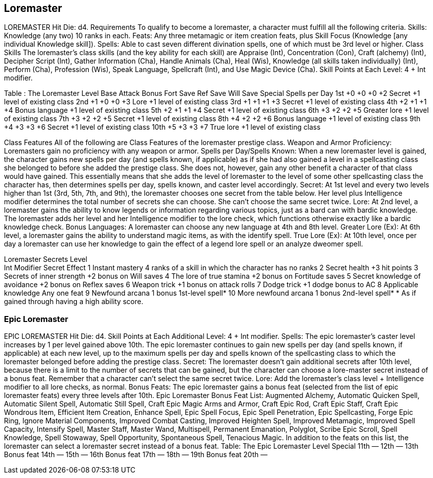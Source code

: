 Loremaster
----------

LOREMASTER
Hit Die: d4.
Requirements
To qualify to become a loremaster, a character must fulfill all the following criteria.
Skills: Knowledge (any two) 10 ranks in each.
Feats: Any three metamagic or item creation feats, plus Skill Focus (Knowledge [any individual Knowledge skill]).
Spells: Able to cast seven different divination spells, one of which must be 3rd level or higher.
Class Skills
The loremaster’s class skills (and the key ability for each skill) are Appraise (Int), Concentration (Con), Craft (alchemy) (Int), Decipher Script (Int), Gather Information (Cha), Handle Animals (Cha), Heal (Wis), Knowledge (all skills taken individually) (Int), Perform (Cha), Profession (Wis), Speak Language, Spellcraft (Int), and Use Magic Device (Cha). 
Skill Points at Each Level: 4 + Int modifier.

Table : The Loremaster
Level
Base
Attack
Bonus
Fort
Save
Ref
Save
Will
Save
Special
Spells per Day
1st
+0
+0
+0
+2
Secret
+1 level of existing class
2nd
+1
+0
+0
+3
Lore
+1 level of existing class
3rd
+1
+1
+1
+3
Secret
+1 level of existing class
4th
+2
+1
+1
+4
Bonus language
+1 level of existing class
5th
+2
+1
+1
+4
Secret
+1 level of existing class
6th
+3
+2
+2
+5
Greater lore
+1 level of existing class
7th
+3
+2
+2
+5
Secret
+1 level of existing class
8th
+4
+2
+2
+6
Bonus language
+1 level of existing class
9th
+4
+3
+3
+6
Secret
+1 level of existing class
10th
+5
+3
+3
+7
True lore
+1 level of existing class

Class Features
All of the following are Class Features of the loremaster prestige class.
Weapon and Armor Proficiency: Loremasters gain no proficiency with any weapon or armor.
Spells per Day/Spells Known: When a new loremaster level is gained, the character gains new spells per day (and spells known, if applicable) as if she had also gained a level in a spellcasting class she belonged to before she added the prestige class. She does not, however, gain any other benefit a character of that class would have gained. This essentially means that she adds the level of loremaster to the level of some other spellcasting class the character has, then determines spells per day, spells known, and caster level accordingly.
Secret: At 1st level and every two levels higher than 1st (3rd, 5th, 7th, and 9th), the loremaster chooses one
secret from the table below. Her level plus Intelligence modifier determines the total number of secrets she can choose. She can’t choose the same secret twice.
Lore: At 2nd level, a loremaster gains the ability to know legends or information regarding various topics, just as a bard can with bardic knowledge. The loremaster adds her level and her Intelligence modifier to the lore check, which functions otherwise exactly like a bardic knowledge check.
Bonus Languages: A loremaster can choose any new language at 4th and 8th level.
Greater Lore (Ex): At 6th level, a loremaster gains the ability to understand magic items, as with the identify spell.
True Lore (Ex): At 10th level, once per day a loremaster can use her knowledge to gain the effect of a legend lore spell or an analyze dweomer spell.

Loremaster Secrets
Level +
Int Modifier 
Secret 
Effect
1 
Instant mastery 
4 ranks of a skill in which the character has no ranks
2 
Secret health 
+3 hit points
3 
Secrets of inner strength 
+2 bonus on Will saves
4 
The lore of true stamina 
+2 bonus on Fortitude saves
5 
Secret knowledge of avoidance
+2 bonus on Reflex saves
6 
Weapon trick 
+1 bonus on attack rolls
7 
Dodge trick 
+1 dodge bonus to AC
8 
Applicable knowledge 
Any one feat
9 
Newfound arcana 
1 bonus 1st-level spell*
10 
More newfound arcana 
1 bonus 2nd-level spell*
* As if gained through having a high ability score.

Epic Loremaster
~~~~~~~~~~~~~~~

EPIC LOREMASTER 
Hit Die: d4. 
Skill Points at Each Additional Level: 4 + Int modifier. 
Spells: The epic loremaster’s caster level increases by 1 per level gained above 10th. The epic loremaster continues to gain new spells per day (and spells known, if applicable) at each new level, up to the maximum spells per day and spells known of the spellcasting class to which the loremaster belonged before adding the prestige class.
Secret: The loremaster doesn’t gain additional secrets after 10th level, because there is a limit to the number of secrets that can be gained, but the character can choose a lore-master secret instead of a bonus feat. Remember that a character can’t select the same secret twice. 
Lore: Add the loremaster’s class level + Intelligence modifier to all lore checks, as normal. 
Bonus Feats: The epic loremaster gains a bonus feat (selected from the list of epic loremaster feats) every three levels after 10th. 
Epic Loremaster Bonus Feat List: Augmented Alchemy, Automatic Quicken Spell, Automatic Silent Spell, Automatic Still Spell, Craft Epic Magic Arms and Armor, Craft Epic Rod, Craft Epic Staff, Craft Epic Wondrous Item, Efficient Item Creation, Enhance Spell, Epic Spell Focus, Epic Spell Penetration, Epic Spellcasting, Forge Epic Ring, Ignore Material Components, Improved Combat Casting, Improved Heighten Spell, Improved Metamagic, Improved Spell Capacity, Intensify Spell, Master Staff, Master Wand, Multispell, Permanent Emanation, Polyglot, Scribe Epic Scroll, Spell Knowledge, Spell Stowaway, Spell Opportunity, Spontaneous Spell, Tenacious Magic. In addition to the feats on this list, the loremaster can select a loremaster secret instead of a bonus feat. 
Table: The Epic Loremaster 
Level
Special 
11th
— 
12th
— 
13th
Bonus feat 
14th
— 
15th
— 
16th
Bonus feat 
17th
— 
18th
— 
19th
Bonus feat 
20th
— 
